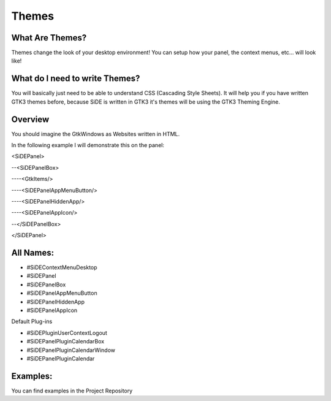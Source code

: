 Themes
=======

What Are Themes?
-----------------

Themes change the look of your desktop environment!
You can setup how your panel, the context menus, etc... will look like!

What do I need to write Themes?
--------------------------------

You will basically just need to be able to understand CSS (Cascading Style Sheets).
It will help you if you have written GTK3 themes before, because SiDE is written in GTK3
it's themes will be using the GTK3 Theming Engine.

Overview
---------

You should imagine the GtkWindows as Websites written in HTML.

In the following example I will demonstrate this on the panel:

<SiDEPanel>

--<SiDEPanelBox>

----<GtkItems/>

----<SiDEPanelAppMenuButton/>

----<SiDEPanelHiddenApp/>

----<SiDEPanelAppIcon/>

--</SiDEPanelBox>

</SiDEPanel>


All Names:
-----------
- #SiDEContextMenuDesktop
- #SiDEPanel
- #SiDEPanelBox
- #SiDEPanelAppMenuButton
- #SiDEPanelHiddenApp
- #SiDEPanelAppIcon

Default Plug-ins

- #SiDEPluginUserContextLogout
- #SiDEPanelPluginCalendarBox
- #SiDEPanelPluginCalendarWindow
- #SiDEPanelPluginCalendar

Examples:
----------

You can find examples in the Project Repository
